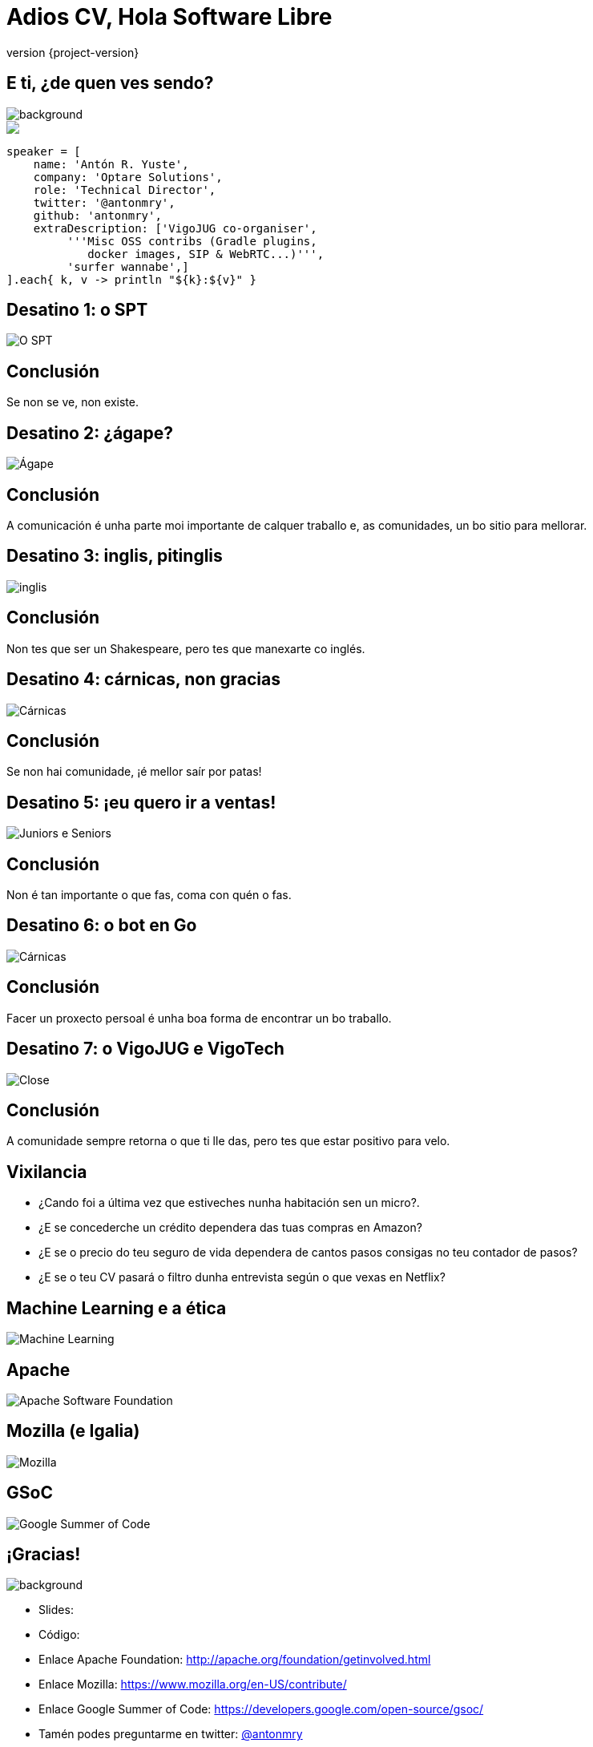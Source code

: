 = Adios CV, Hola Software Libre
:revnumber: {project-version}
:example-caption!:
ifndef::imagesdir[:imagesdir: images]
ifndef::sourcedir[:sourcedir: ../java]
:deckjs_transition: fade
:navigation:
:menu:
:status:
:adoctor: http://asciidoctor.org/[Asciidoctor]
:gradle: http://gradle.org[Gradle]

// De 15:30 á 16:30: 1 hora

== E ti, ¿de quen ves sendo?

image::costadamorte.jpg[background, size=cover]

++++
<style>
.asciinema-terminal.font-medium {
  font-size: 16px;
}
</style>

<div class="pictureWrapper">
   <div class="picture"><img src="images/mini-me.png"></div>
</div>
++++


[source,groovy]
----
speaker = [
    name: 'Antón R. Yuste',
    company: 'Optare Solutions',
    role: 'Technical Director',
    twitter: '@antonmry',
    github: 'antonmry',
    extraDescription: ['VigoJUG co-organiser',
         '''Misc OSS contribs (Gradle plugins,
            docker images, SIP & WebRTC...)''',
         'surfer wannabe',]
].each{ k, v -> println "${k}:${v}" }
----

== Desatino 1: o SPT

// SPTV: a importancia da comunidade
image::bigfail3_big.gif[O SPT]

== Conclusión

// Contar a anécdota de Lucene
Se non se ve, non existe.

== Desatino 2: ¿ágape?

// Curso Flash -> abrir o desarrollo, entón conseguir o emprego
image::bigfail2_big.gif[Ágape]

== Conclusión

// Contar a anécdota de Lucene
A comunicación é unha parte moi importante de calquer traballo e, as comunidades, un bo sitio para
mellorar.

== Desatino 3: inglis, pitinglis

// Contar a experiencia de Optare en Suecia.
// Optare como comunidade, o apoio.
image::bigfail1.gif[inglis]

== Conclusión

Non tes que ser un Shakespeare, pero tes que manexarte co inglés.

== Desatino 4: cárnicas, non gracias

// Contar a experiencia da saida de Optare, para entrar nunha empresa que non é unha comunidade
// A xente poñendo os seus intereses por diante dos da empresa
image::bigfail4_big.gif[Cárnicas]

== Conclusión

// Se participas nunha comunidade, daste de conta de cómo teñen que ser as cousas
// Contar o caso de Eloy?
Se non hai comunidade, ¡é mellor saír por patas!

== Desatino 5: ¡eu quero ir a ventas!

// Despois da fase en Accenture, quemado, quería deixar a parte técnica e facer algo diferente
image::surftogether_big.gif[Juniors e Seniors]

== Conclusión

// Contar o tema de Google e os certificados, e os juniors.
Non é tan importante o que fas, coma con quén o fas.

== Desatino 6: o bot en Go

// Necesidade de desconectar, fixen o bot en Go, entón traballo... paseime de rosca
image::bigfail5_big.gif[Cárnicas]

== Conclusión

Facer un proxecto persoal é unha boa forma de encontrar un bo traballo.

== Desatino 7: o VigoJUG e VigoTech

// Un dos maiores fracasos da miña carreira foi non contribuir máis no meu entorno
// O problema do ego -> non teño tempo para axudar os demáis
image::close_big.gif[Close]

== Conclusión

// Contar o caso de David García e a oportunidade que viu por ese lado
A comunidade sempre retorna o que ti lle das, pero tes que estar positivo para velo.

== Vixilancia

- ¿Cando foi a última vez que estiveches nunha habitación sen un micro?.
- ¿E se concederche un crédito dependera das tuas compras en Amazon?
- ¿E se o precio do teu seguro de vida dependera de cantos pasos consigas no teu contador de pasos?
- ¿E se o teu CV pasará o filtro dunha entrevista según o que vexas en Netflix?

// Ostracismo social -> hai que usalos: whatsapp, tinder, etc.

== Machine Learning e a ética

// Lavar a ética das decisións
// Non contratar o colectivo que teña máis días de baixa -> maximizar o beneficio -> deixamos as mulleres fora!!
image::machinelearning.gif[Machine Learning]

// Revolución industrial (desfases) -> nova revolución, a dos datos

== Apache

image::asf.png[Apache Software Foundation]

== Mozilla (e Igalia)

image::mozilla.png[Mozilla]

== GSoC

image::GSoC.png[Google Summer of Code]

== ¡Gracias!

image::questions.jpg[background, size=cover]

* Slides:
* Código:
* Enlace Apache Foundation: http://apache.org/foundation/getinvolved.html
* Enlace Mozilla: https://www.mozilla.org/en-US/contribute/
* Enlace Google Summer of Code: https://developers.google.com/open-source/gsoc/
* Tamén podes preguntarme en twitter: http://twitter.com/antonmry[@antonmry]

